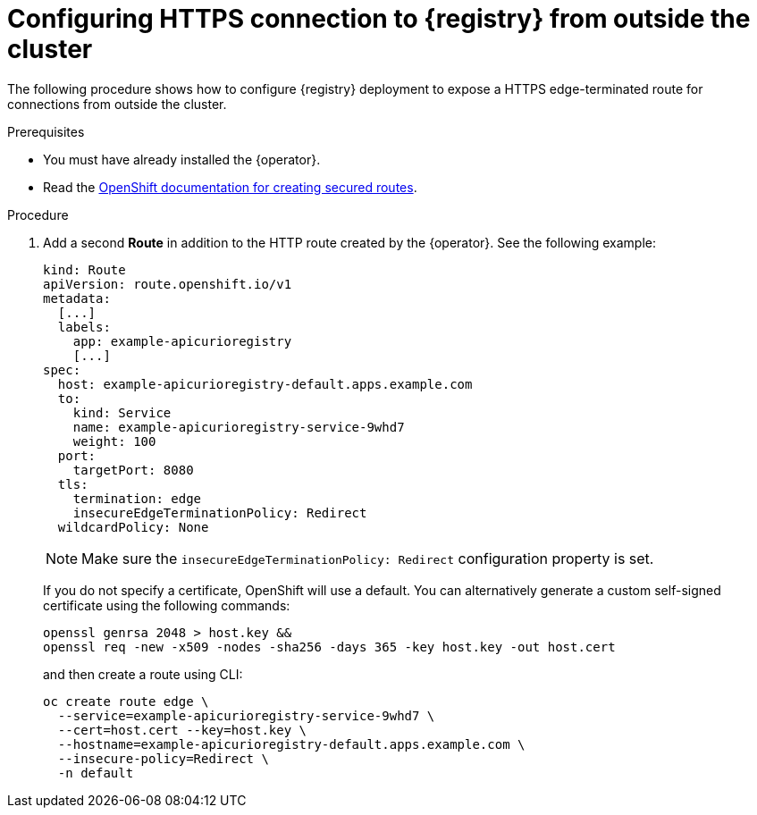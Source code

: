 [id="registry-https-outside-cluster"]
= Configuring HTTPS connection to {registry} from outside the cluster

The following procedure shows how to configure {registry} deployment to expose a HTTPS edge-terminated route for connections from outside the cluster.

.Prerequisites
* You must have already installed the {operator}.
* Read the https://docs.openshift.com/container-platform/latest/networking/routes/secured-routes.html[OpenShift documentation for creating secured routes].

.Procedure
. Add a second *Route* in addition to the HTTP route created by the {operator}.
See the following example:
+
[source,yaml]
----
kind: Route
apiVersion: route.openshift.io/v1
metadata:
  [...]
  labels:
    app: example-apicurioregistry
    [...]
spec:
  host: example-apicurioregistry-default.apps.example.com
  to:
    kind: Service
    name: example-apicurioregistry-service-9whd7
    weight: 100
  port:
    targetPort: 8080
  tls:
    termination: edge
    insecureEdgeTerminationPolicy: Redirect
  wildcardPolicy: None
----
+
NOTE: Make sure the `insecureEdgeTerminationPolicy: Redirect` configuration property is set.
+
If you do not specify a certificate, OpenShift will use a default.
You can alternatively generate a custom self-signed certificate using the following commands:
+
[source,bash]
----
openssl genrsa 2048 > host.key &&
openssl req -new -x509 -nodes -sha256 -days 365 -key host.key -out host.cert
----
+
and then create a route using CLI:
+
[source,bash]
----
oc create route edge \
  --service=example-apicurioregistry-service-9whd7 \
  --cert=host.cert --key=host.key \
  --hostname=example-apicurioregistry-default.apps.example.com \
  --insecure-policy=Redirect \
  -n default
----
